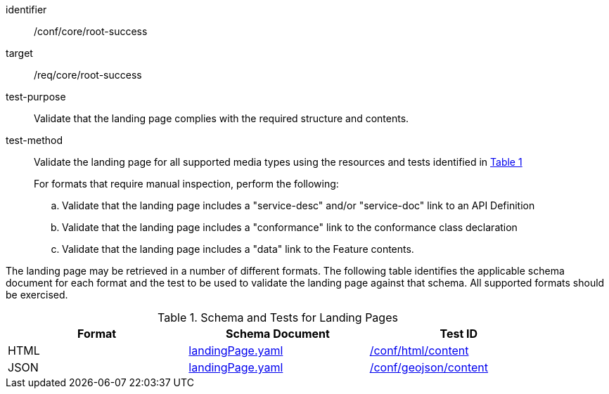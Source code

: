 [[ats_core_root-success]]
[abstract_test]
====
[%metadata]
identifier:: /conf/core/root-success
target:: /req/core/root-success
test-purpose:: Validate that the landing page complies with the required structure and contents.
test-method::
+
--
Validate the landing page for all supported media types using the resources and tests identified in <<landing-page-schema>>

For formats that require manual inspection, perform the following:

.. Validate that the landing page includes a "service-desc" and/or "service-doc" link to an API Definition

.. Validate that the landing page includes a "conformance" link to the conformance class declaration

.. Validate that the landing page includes a "data" link to the Feature contents.
--
====



The landing page may be retrieved in a number of different formats. The following table identifies the applicable schema document for each format and the test to be used to validate the landing page against that schema. All supported formats should be exercised.

[#landing-page-schema,reftext='{table-caption} {counter:table-num}']
.Schema and Tests for Landing Pages
[width="90%",cols="3",options="header"]
|===
|Format |Schema Document |Test ID
|HTML |link:https://schemas.opengis.net/ogcapi/edr/1.1/openapi/schemas/core/landingPage.yaml[landingPage.yaml]|<<ats_html_content,/conf/html/content>>
|JSON |link:https://schemas.opengis.net/ogcapi/edr/1.1/openapi/schemas/core/landingPage.yaml[landingPage.yaml] |<<ats_geojson_content,/conf/geojson/content>>
|===
